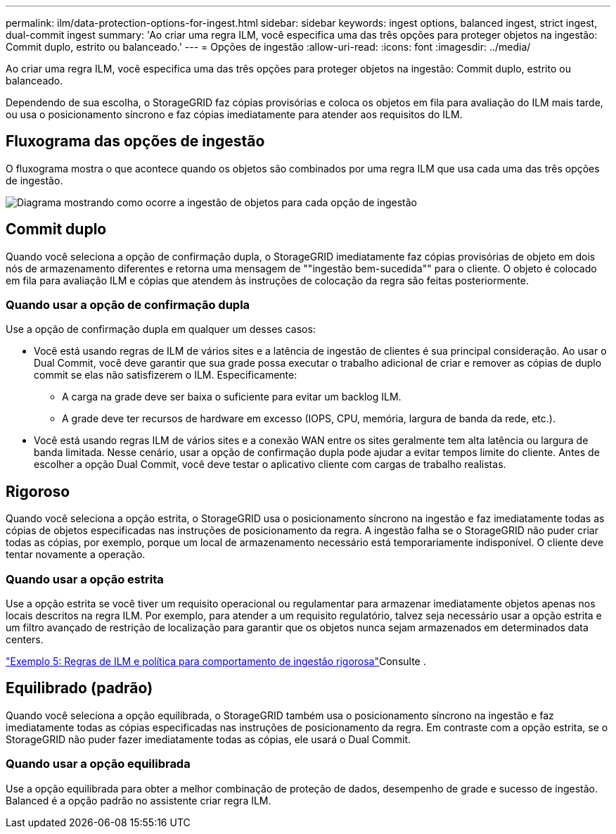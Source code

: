 ---
permalink: ilm/data-protection-options-for-ingest.html 
sidebar: sidebar 
keywords: ingest options, balanced ingest, strict ingest, dual-commit ingest 
summary: 'Ao criar uma regra ILM, você especifica uma das três opções para proteger objetos na ingestão: Commit duplo, estrito ou balanceado.' 
---
= Opções de ingestão
:allow-uri-read: 
:icons: font
:imagesdir: ../media/


[role="lead"]
Ao criar uma regra ILM, você especifica uma das três opções para proteger objetos na ingestão: Commit duplo, estrito ou balanceado.

Dependendo de sua escolha, o StorageGRID faz cópias provisórias e coloca os objetos em fila para avaliação do ILM mais tarde, ou usa o posicionamento síncrono e faz cópias imediatamente para atender aos requisitos do ILM.



== Fluxograma das opções de ingestão

O fluxograma mostra o que acontece quando os objetos são combinados por uma regra ILM que usa cada uma das três opções de ingestão.

image::../media/ingest_object_lifecycle.png[Diagrama mostrando como ocorre a ingestão de objetos para cada opção de ingestão]



== Commit duplo

Quando você seleciona a opção de confirmação dupla, o StorageGRID imediatamente faz cópias provisórias de objeto em dois nós de armazenamento diferentes e retorna uma mensagem de ""ingestão bem-sucedida"" para o cliente. O objeto é colocado em fila para avaliação ILM e cópias que atendem às instruções de colocação da regra são feitas posteriormente.



=== Quando usar a opção de confirmação dupla

Use a opção de confirmação dupla em qualquer um desses casos:

* Você está usando regras de ILM de vários sites e a latência de ingestão de clientes é sua principal consideração. Ao usar o Dual Commit, você deve garantir que sua grade possa executar o trabalho adicional de criar e remover as cópias de duplo commit se elas não satisfizerem o ILM. Especificamente:
+
** A carga na grade deve ser baixa o suficiente para evitar um backlog ILM.
** A grade deve ter recursos de hardware em excesso (IOPS, CPU, memória, largura de banda da rede, etc.).


* Você está usando regras ILM de vários sites e a conexão WAN entre os sites geralmente tem alta latência ou largura de banda limitada. Nesse cenário, usar a opção de confirmação dupla pode ajudar a evitar tempos limite do cliente. Antes de escolher a opção Dual Commit, você deve testar o aplicativo cliente com cargas de trabalho realistas.




== Rigoroso

Quando você seleciona a opção estrita, o StorageGRID usa o posicionamento síncrono na ingestão e faz imediatamente todas as cópias de objetos especificadas nas instruções de posicionamento da regra. A ingestão falha se o StorageGRID não puder criar todas as cópias, por exemplo, porque um local de armazenamento necessário está temporariamente indisponível. O cliente deve tentar novamente a operação.



=== Quando usar a opção estrita

Use a opção estrita se você tiver um requisito operacional ou regulamentar para armazenar imediatamente objetos apenas nos locais descritos na regra ILM. Por exemplo, para atender a um requisito regulatório, talvez seja necessário usar a opção estrita e um filtro avançado de restrição de localização para garantir que os objetos nunca sejam armazenados em determinados data centers.

link:example-5-ilm-rules-and-policy-for-strict-ingest-behavior.html["Exemplo 5: Regras de ILM e política para comportamento de ingestão rigorosa"]Consulte .



== Equilibrado (padrão)

Quando você seleciona a opção equilibrada, o StorageGRID também usa o posicionamento síncrono na ingestão e faz imediatamente todas as cópias especificadas nas instruções de posicionamento da regra. Em contraste com a opção estrita, se o StorageGRID não puder fazer imediatamente todas as cópias, ele usará o Dual Commit.



=== Quando usar a opção equilibrada

Use a opção equilibrada para obter a melhor combinação de proteção de dados, desempenho de grade e sucesso de ingestão. Balanced é a opção padrão no assistente criar regra ILM.
